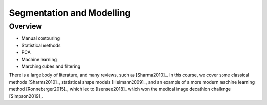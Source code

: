 .. _SegmentationAndModelling:

Segmentation and Modelling
==========================

Overview
--------

* Manual contouring
* Statistical methods
* PCA
* Machine learning
* Marching cubes and filtering


There is a large body of literature, and many reviews, such as [Sharma2010]_. In this course, we cover some
classical methods [Sharma2010]_, statistical shape models [Heimann2009]_, and an example of
a more modern machine learning method [Ronneberger2015]_, which led to [Isensee2018]_ which won the
medical image decathlon challenge [Simpson2019]_.
